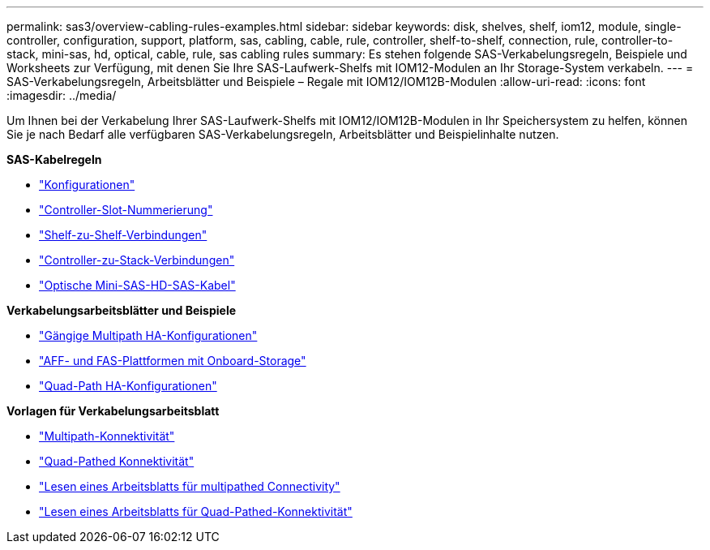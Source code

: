 ---
permalink: sas3/overview-cabling-rules-examples.html 
sidebar: sidebar 
keywords: disk, shelves, shelf, iom12, module, single-controller, configuration, support, platform, sas, cabling, cable, rule, controller, shelf-to-shelf, connection, rule, controller-to-stack, mini-sas, hd, optical, cable, rule, sas cabling rules 
summary: Es stehen folgende SAS-Verkabelungsregeln, Beispiele und Worksheets zur Verfügung, mit denen Sie Ihre SAS-Laufwerk-Shelfs mit IOM12-Modulen an Ihr Storage-System verkabeln. 
---
= SAS-Verkabelungsregeln, Arbeitsblätter und Beispiele – Regale mit IOM12/IOM12B-Modulen
:allow-uri-read: 
:icons: font
:imagesdir: ../media/


[role="lead"]
Um Ihnen bei der Verkabelung Ihrer SAS-Laufwerk-Shelfs mit IOM12/IOM12B-Modulen in Ihr Speichersystem zu helfen, können Sie je nach Bedarf alle verfügbaren SAS-Verkabelungsregeln, Arbeitsblätter und Beispielinhalte nutzen.

*SAS-Kabelregeln*

* link:install-cabling-rules.html#configuration-rules["Konfigurationen"]
* link:install-cabling-rules.html#controller-slot-numbering-rules["Controller-Slot-Nummerierung"]
* link:install-cabling-rules.html#shelf-to-shelf-connection-rules["Shelf-zu-Shelf-Verbindungen"]
* link:install-cabling-rules.html#controller-to-stack-connection-rules["Controller-zu-Stack-Verbindungen"]
* link:install-cabling-rules.html#mini-sas-hd-sas-optical-cable-rules["Optische Mini-SAS-HD-SAS-Kabel"]


*Verkabelungsarbeitsblätter und Beispiele*

* link:install-cabling-worksheets-examples-multipath.html["Gängige Multipath HA-Konfigurationen"]
* link:install-cabling-worksheets-examples-fas2600.html["AFF- und FAS-Plattformen mit Onboard-Storage"]
* link:install-worksheets-examples-quadpath.html["Quad-Path HA-Konfigurationen"]


*Vorlagen für Verkabelungsarbeitsblatt*

* link:install-cabling-worksheet-template-multipath.html["Multipath-Konnektivität"]
* link:install-cabling-worksheet-template-quadpath.html["Quad-Pathed Konnektivität"]
* link:install-cabling-worksheets-how-to-read-multipath.html["Lesen eines Arbeitsblatts für multipathed Connectivity"]
* link:install-cabling-worksheets-how-to-read-quadpath.html["Lesen eines Arbeitsblatts für Quad-Pathed-Konnektivität"]

